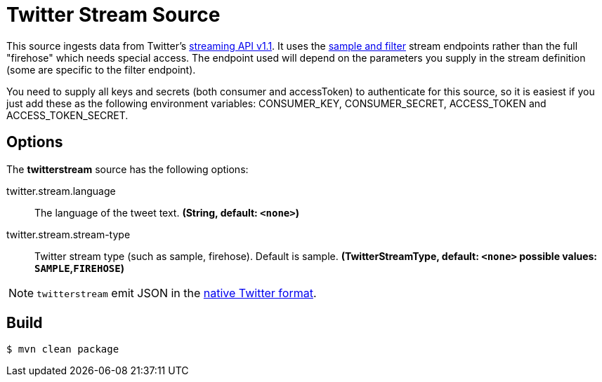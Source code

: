 //tag::ref-doc[]
= Twitter Stream Source

This source ingests data from Twitter's https://dev.twitter.com/docs/streaming-apis/streams/public[streaming API v1.1]. It uses the https://dev.twitter.com/docs/streaming-apis/streams/public[sample and filter] stream endpoints rather than the full "firehose" which needs special access. The endpoint used will depend on the parameters you supply in the stream definition (some are specific to the filter endpoint).

You need to supply all keys and secrets (both consumer and accessToken) to authenticate for this source, so it is easiest if you just add these as the following environment variables: CONSUMER_KEY, CONSUMER_SECRET, ACCESS_TOKEN and ACCESS_TOKEN_SECRET.

== Options

The **$$twitterstream$$** $$source$$ has the following options:

//tag::configuration-properties[]
$$twitter.stream.language$$:: $$The language of the tweet text.$$ *($$String$$, default: `<none>`)*
$$twitter.stream.stream-type$$:: $$Twitter stream type (such as sample, firehose). Default is sample.$$ *($$TwitterStreamType$$, default: `<none>` possible values: `SAMPLE`,`FIREHOSE`)*
//end::configuration-properties[]

NOTE: `twitterstream` emit JSON in the https://dev.twitter.com/docs/platform-objects/tweets[native Twitter format].

//end::ref-doc[]
== Build

```
$ mvn clean package
```

